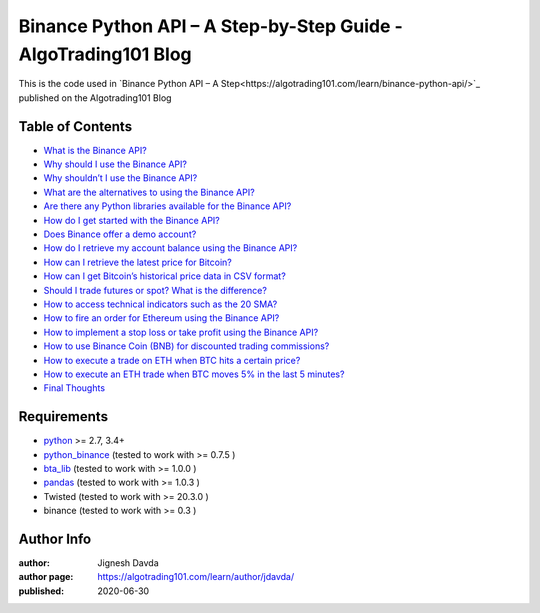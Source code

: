 ===============================================================
Binance Python API – A Step-by-Step Guide - AlgoTrading101 Blog
===============================================================

This is the code used in `Binance Python API – A Step<https://algotrading101.com/learn/binance-python-api/>`_ published on the Algotrading101 Blog

-----------------
Table of Contents
-----------------

* `What is the Binance API?  <https://algotrading101.com/learn/binance-python-api/#what-is-the-binance-api>`_
* `Why should I use the Binance API?  <https://algotrading101.com/learn/binance-python-api/#why-should-i-use-the-binance-api>`_
* `Why shouldn’t I use the Binance API?  <https://algotrading101.com/learn/binance-python-api/#why-should-i-not-use-the-binance-api>`_
* `What are the alternatives to using the Binance API?  <https://algotrading101.com/learn/binance-python-api/#what-are-alternatives-to-binance-api>`_
* `Are there any Python libraries available for the Binance API?  <https://algotrading101.com/learn/binance-python-api/#are-there-python-libraries-binance-api>`_
* `How do I get started with the Binance API?  <https://algotrading101.com/learn/binance-python-api/#how-do-start-with-binance-api>`_
* `Does Binance offer a demo account?  <https://algotrading101.com/learn/binance-python-api/#does-binance-offer-a-demo-account>`_
* `How do I retrieve my account balance using the Binance API?  <https://algotrading101.com/learn/binance-python-api/#how-do-i-retrieve-account-balance>`_
* `How can I retrieve the latest price for Bitcoin?  <https://algotrading101.com/learn/binance-python-api/#how-do-i-get-latest-bitcoin-price>`_
* `How can I get Bitcoin’s historical price data in CSV format?  <https://algotrading101.com/learn/binance-python-api/#how-do-i-get-bitcoin-historical-csv-data>`_
* `Should I trade futures or spot? What is the difference?  <https://algotrading101.com/learn/binance-python-api/#should-i-trade-spot-or-futures>`_
* `How to access technical indicators such as the 20 SMA?  <https://algotrading101.com/learn/binance-python-api/#technical-indicators-binance-api>`_
* `How to fire an order for Ethereum using the Binance API?  <https://algotrading101.com/learn/binance-python-api/#fire-an-ethereum-order-binance-api>`_
* `How to implement a stop loss or take profit using the Binance API?  <https://algotrading101.com/learn/binance-python-api/#implement-stop-loss-binance-api>`_
* `How to use Binance Coin (BNB) for discounted trading commissions?  <https://algotrading101.com/learn/binance-python-api/#use-bnb-for-discount-trading-fees>`_
* `How to execute a trade on ETH when BTC hits a certain price?  <https://algotrading101.com/learn/binance-python-api/#execute-eth-trade-on-bitcoin-price>`_
* `How to execute an ETH trade when BTC moves 5% in the last 5 minutes?  <https://algotrading101.com/learn/binance-python-api/#execute-eth-trade-on-btc-price-movement>`_
* `Final Thoughts  <https://algotrading101.com/learn/binance-python-api/#final-thoughts>`_

------------
Requirements
------------

* `python <https://www.python.org>`_ >= 2.7, 3.4+
* `python_binance <https://github.com/sammchardy/python-binance>`_ (tested to work with >= 0.7.5 )
* `bta_lib <https://github.com/mementum/bta-lib>`_ (tested to work with >= 1.0.0 )
* `pandas <https://github.com/pandas-dev/pandas>`_ (tested to work with >= 1.0.3 )
* Twisted (tested to work with >= 20.3.0 )
* binance (tested to work with >= 0.3 )

-----------
Author Info
-----------

:author: Jignesh Davda 
:author page: https://algotrading101.com/learn/author/jdavda/
:published: 2020-06-30
